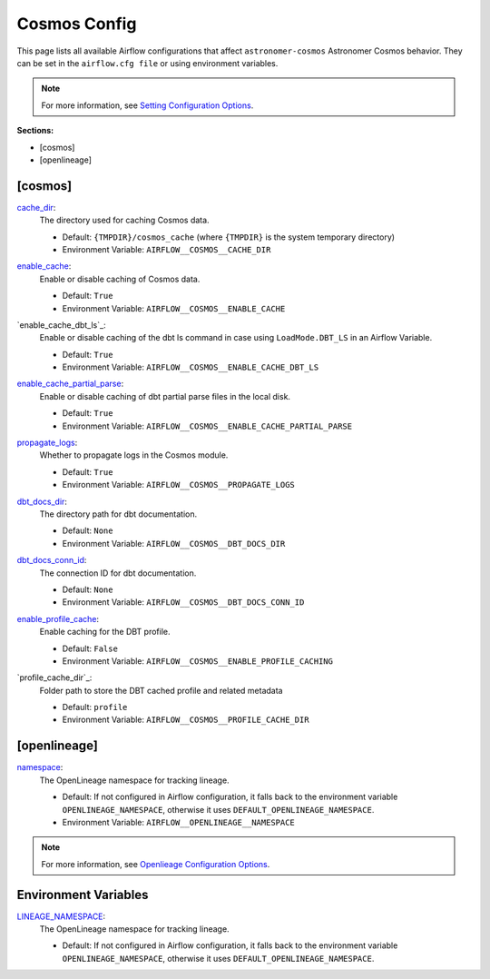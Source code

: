 Cosmos Config
=============

This page lists all available Airflow configurations that affect ``astronomer-cosmos`` Astronomer Cosmos behavior. They can be set in the ``airflow.cfg file`` or using environment variables.

.. note::
    For more information, see `Setting Configuration Options <https://airflow.apache.org/docs/apache-airflow/stable/howto/set-config.html>`_.

**Sections:**

- [cosmos]
- [openlineage]

[cosmos]
~~~~~~~~

.. _cache_dir:

`cache_dir`_:
    The directory used for caching Cosmos data.

    - Default: ``{TMPDIR}/cosmos_cache`` (where ``{TMPDIR}`` is the system temporary directory)
    - Environment Variable: ``AIRFLOW__COSMOS__CACHE_DIR``

.. _enable_cache:

`enable_cache`_:
    Enable or disable caching of Cosmos data.

    - Default: ``True``
    - Environment Variable: ``AIRFLOW__COSMOS__ENABLE_CACHE``

.. enable_cache_dbt_ls:

`enable_cache_dbt_ls`_:
    Enable or disable caching of the dbt ls command in case using ``LoadMode.DBT_LS`` in an Airflow Variable.

    - Default: ``True``
    - Environment Variable: ``AIRFLOW__COSMOS__ENABLE_CACHE_DBT_LS``

.. _enable_cache_partial_parse:

`enable_cache_partial_parse`_:
    Enable or disable caching of dbt partial parse files in the local disk.

    - Default: ``True``
    - Environment Variable: ``AIRFLOW__COSMOS__ENABLE_CACHE_PARTIAL_PARSE``

.. _propagate_logs:

`propagate_logs`_:
    Whether to propagate logs in the Cosmos module.

    - Default: ``True``
    - Environment Variable: ``AIRFLOW__COSMOS__PROPAGATE_LOGS``

.. _dbt_docs_dir:

`dbt_docs_dir`_:
    The directory path for dbt documentation.

    - Default: ``None``
    - Environment Variable: ``AIRFLOW__COSMOS__DBT_DOCS_DIR``

.. _dbt_docs_conn_id:

`dbt_docs_conn_id`_:
    The connection ID for dbt documentation.

    - Default: ``None``
    - Environment Variable: ``AIRFLOW__COSMOS__DBT_DOCS_CONN_ID``

.. _enable_profile_cache:

`enable_profile_cache`_:
    Enable caching for the DBT profile.

    - Default: ``False``
    - Environment Variable: ``AIRFLOW__COSMOS__ENABLE_PROFILE_CACHING``

.. _profile_cache_path:

`profile_cache_dir`_:
    Folder path to store the DBT cached profile and related metadata

    - Default: ``profile``
    - Environment Variable: ``AIRFLOW__COSMOS__PROFILE_CACHE_DIR``


[openlineage]
~~~~~~~~~~~~~

.. _namespace:

`namespace`_:
    The OpenLineage namespace for tracking lineage.

    - Default: If not configured in Airflow configuration, it falls back to the environment variable ``OPENLINEAGE_NAMESPACE``, otherwise it uses ``DEFAULT_OPENLINEAGE_NAMESPACE``.
    - Environment Variable: ``AIRFLOW__OPENLINEAGE__NAMESPACE``

.. note::
    For more information, see `Openlieage Configuration Options <https://airflow.apache.org/docs/apache-airflow-providers-openlineage/stable/guides/user.html>`_.

Environment Variables
~~~~~~~~~~~~~~~~~~~~~

.. _LINEAGE_NAMESPACE:

`LINEAGE_NAMESPACE`_:
    The OpenLineage namespace for tracking lineage.

    - Default: If not configured in Airflow configuration, it falls back to the environment variable ``OPENLINEAGE_NAMESPACE``, otherwise it uses ``DEFAULT_OPENLINEAGE_NAMESPACE``.
